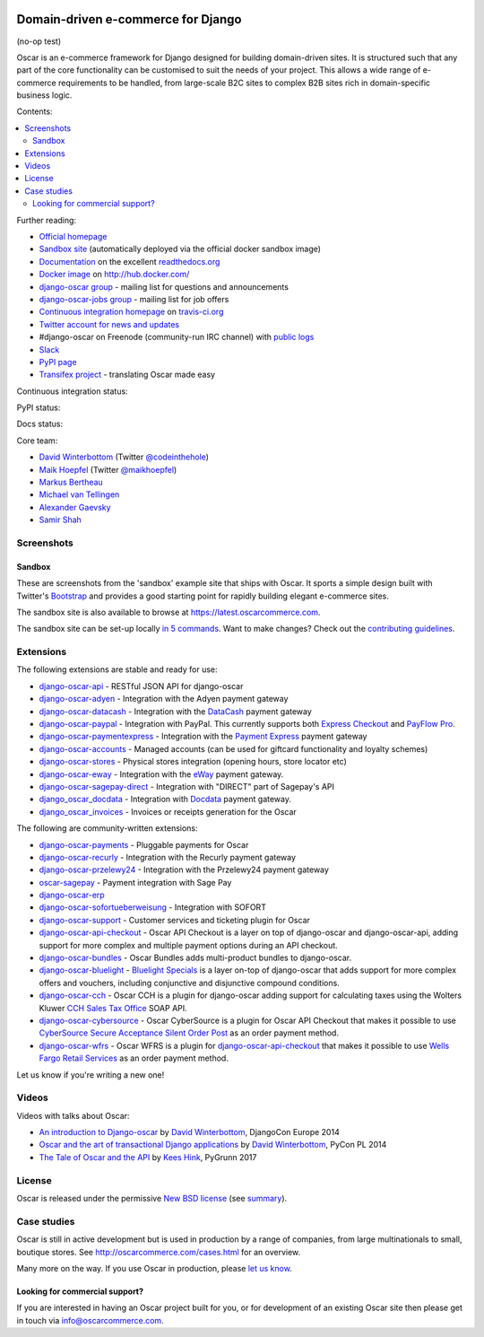 .. image:: https://github.com/django-oscar/django-oscar/raw/master/docs/images/logos/oscar.png
    :target: http://oscarcommerce.com

===================================
Domain-driven e-commerce for Django
===================================

(no-op test)

Oscar is an e-commerce framework for Django designed for building domain-driven
sites.  It is structured such that any part of the core functionality can be
customised to suit the needs of your project.  This allows a wide range of
e-commerce requirements to be handled, from large-scale B2C sites to complex B2B
sites rich in domain-specific business logic.

Contents:

.. contents:: :local:

.. image:: https://github.com/django-oscar/django-oscar/raw/master/docs/images/screenshots/oscarcommerce.thumb.png
    :target: http://oscarcommerce.com

.. image:: https://github.com/django-oscar/django-oscar/raw/master/docs/images/screenshots/readthedocs.thumb.png
    :target: https://django-oscar.readthedocs.io/en/stable/

Further reading:

* `Official homepage`_
* `Sandbox site`_ (automatically deployed via the official docker sandbox image)
* `Documentation`_ on the excellent `readthedocs.org`_
* `Docker image`_ on http://hub.docker.com/
* `django-oscar group`_ - mailing list for questions and announcements
* `django-oscar-jobs group`_ - mailing list for job offers
* `Continuous integration homepage`_ on `travis-ci.org`_
* `Twitter account for news and updates`_
* #django-oscar on Freenode (community-run IRC channel) with `public logs`_
* `Slack`_
* `PyPI page`_
* `Transifex project`_ - translating Oscar made easy

.. start-no-pypi

Continuous integration status:

.. image:: https://travis-ci.org/django-oscar/django-oscar.svg?branch=master
    :target: https://travis-ci.org/django-oscar/django-oscar

.. image:: http://codecov.io/github/django-oscar/django-oscar/coverage.svg?branch=master
    :alt: Coverage
    :target: http://codecov.io/github/django-oscar/django-oscar?branch=master

.. image:: https://requires.io/github/django-oscar/django-oscar/requirements.svg?branch=master
     :target: https://requires.io/github/django-oscar/django-oscar/requirements/?branch=master
     :alt: Requirements Status

PyPI status:

.. image:: https://img.shields.io/pypi/v/django-oscar.svg
    :target: https://pypi.python.org/pypi/django-oscar/

Docs status:

.. image:: https://readthedocs.org/projects/django-oscar/badge/
   :target: https://readthedocs.org/projects/django-oscar/
   :alt: Documentation Status

.. end-no-pypi

.. _`Official homepage`: http://oscarcommerce.com
.. _`Sandbox site`: https://latest.oscarcommerce.com
.. _`Docker image`: https://hub.docker.com/r/oscarcommerce/django-oscar-sandbox/
.. _`Documentation`: https://django-oscar.readthedocs.io/en/stable/
.. _`readthedocs.org`: http://readthedocs.org
.. _`Continuous integration homepage`: http://travis-ci.org/#!/django-oscar/django-oscar
.. _`travis-ci.org`: http://travis-ci.org/
.. _`Twitter account for news and updates`: https://twitter.com/#!/django_oscar
.. _`public logs`: https://botbot.me/freenode/django-oscar/
.. _`django-oscar group`: https://groups.google.com/forum/?fromgroups#!forum/django-oscar
.. _`django-oscar-jobs group`: https://groups.google.com/forum/?fromgroups#!forum/django-oscar-jobs
.. _`PyPI page`: https://pypi.python.org/pypi/django-oscar/
.. _`Transifex project`: https://www.transifex.com/projects/p/django-oscar/
.. _`Slack`: https://slack.oscarcommerce.com/

Core team:

- `David Winterbottom`_ (Twitter `@codeinthehole`_)
- `Maik Hoepfel`_ (Twitter `@maikhoepfel`_)
- `Markus Bertheau`_
- `Michael van Tellingen`_
- `Alexander Gaevsky`_
- `Samir Shah`_

.. _`David Winterbottom`: https://github.com/codeinthehole
.. _`@codeinthehole`: https://twitter.com/codeinthehole
.. _`Maik Hoepfel`: https://github.com/maikhoepfel
.. _`@maikhoepfel`: https://twitter.com/maikhoepfel
.. _`Markus Bertheau`: https://github.com/mbertheau
.. _`Michael van Tellingen`: https://github.com/mvantellingen
.. _`Alexander Gaevsky`: https://github.com/sasha0
.. _`Samir Shah`: https://github.com/solarissmoke

Screenshots
-----------

Sandbox
~~~~~~~

These are screenshots from the 'sandbox' example site that ships with
Oscar.  It sports a simple design built with Twitter's Bootstrap_ and provides a
good starting point for rapidly building elegant e-commerce sites.

.. _Bootstrap: https://getbootstrap.com/

.. image:: https://github.com/django-oscar/django-oscar/raw/master/docs/images/screenshots/browse.thumb.png
    :target: https://github.com/django-oscar/django-oscar/raw/master/docs/images/screenshots/browse.png

.. image:: https://github.com/django-oscar/django-oscar/raw/master/docs/images/screenshots/detail.thumb.png
    :target: https://github.com/django-oscar/django-oscar/raw/master/docs/images/screenshots/detail.png

.. image:: https://github.com/django-oscar/django-oscar/raw/master/docs/images/screenshots/basket.thumb.png
    :target: https://github.com/django-oscar/django-oscar/raw/master/docs/images/screenshots/basket.png

.. image:: https://github.com/django-oscar/django-oscar/raw/master/docs/images/screenshots/dashboard.thumb.png
    :target: https://github.com/django-oscar/django-oscar/raw/master/docs/images/screenshots/dashboard.png

The sandbox site is also available to browse at https://latest.oscarcommerce.com.

The sandbox site can be set-up locally `in 5 commands`_.  Want to
make changes?  Check out the `contributing guidelines`_.

.. _`in 5 commands`: https://django-oscar.readthedocs.io/en/stable/internals/sandbox.html#running-the-sandbox-locally
.. _`contributing guidelines`: https://django-oscar.readthedocs.io/en/stable/internals/contributing/index.html


Extensions
----------

The following extensions are stable and ready for use:

* django-oscar-api_ - RESTful JSON API for django-oscar

* django-oscar-adyen_ - Integration with the Adyen payment gateway

* django-oscar-datacash_ - Integration with the DataCash_ payment gateway

* django-oscar-paypal_ - Integration with PayPal.  This currently supports both
  `Express Checkout`_ and `PayFlow Pro`_.

* django-oscar-paymentexpress_ - Integration with the `Payment Express`_ payment
  gateway

* django-oscar-accounts_ - Managed accounts (can be used for giftcard
  functionality and loyalty schemes)

* django-oscar-stores_ - Physical stores integration (opening hours, store
  locator etc)

* django-oscar-eway_ - Integration with the eWay_ payment gateway.

* django-oscar-sagepay-direct_ - Integration with "DIRECT" part of Sagepay's API

* django_oscar_docdata_ - Integration with Docdata_ payment gateway.

* django_oscar_invoices_ - Invoices or receipts generation for the
  Oscar

.. _django-oscar-api: https://github.com/django-oscar/django-oscar-api
.. _django-oscar-adyen: https://github.com/django-oscar/django-oscar-adyen
.. _django-oscar-datacash: https://github.com/django-oscar/django-oscar-datacash
.. _django-oscar-paymentexpress: https://github.com/django-oscar/django-oscar-paymentexpress
.. _`Payment Express`: http://www.paymentexpress.com
.. _DataCash: http://www.datacash.com/
.. _django-oscar-paypal: https://github.com/django-oscar/django-oscar-paypal
.. _`Express Checkout`: https://www.paypal.com/uk/cgi-bin/webscr?cmd=_additional-payment-ref-impl1
.. _`PayFlow Pro`: https://merchant.paypal.com/us/cgi-bin/?cmd=_render-content&content_ID=merchant/payment_gateway
.. _django-oscar-accounts: https://github.com/django-oscar/django-oscar-accounts
.. _django-oscar-easyrec: https://github.com/django-oscar/django-oscar-easyrec
.. _EasyRec: http://easyrec.org/
.. _django-oscar-eway: https://github.com/snowball-one/django-oscar-eway
.. _django-oscar-stores: https://github.com/django-oscar/django-oscar-stores
.. _django-oscar-sagepay-direct: https://github.com/django-oscar/django-oscar-sagepay-direct
.. _eWay: https://www.eway.com.au
.. _django_oscar_docdata: https://github.com/django-oscar/django-oscar-docdata
.. _Docdata: https://www.docdatapayments.com/
.. _django_oscar_invoices: https://github.com/django-oscar/django-oscar-invoices

The following are community-written extensions:

* django-oscar-payments_ - Pluggable payments for Oscar
* django-oscar-recurly_ - Integration with the Recurly payment gateway

* django-oscar-przelewy24_ - Integration with the Przelewy24 payment gateway
* oscar-sagepay_ - Payment integration with Sage Pay
* django-oscar-erp_
* django-oscar-sofortueberweisung_ - Integration with SOFORT

* django-oscar-support_ - Customer services and ticketing plugin for Oscar

* django-oscar-api-checkout_ - Oscar API Checkout is a layer on top of
  django-oscar and django-oscar-api, adding support for more complex and
  multiple payment options during an API checkout.

* django-oscar-bundles_ - Oscar Bundles adds multi-product bundles to
  django-oscar.

* django-oscar-bluelight_ - `Bluelight Specials`_ is a layer on-top of
  django-oscar that adds support for more complex offers and vouchers,
  including conjunctive and disjunctive compound conditions.

* django-oscar-cch_ - Oscar CCH is a plugin for django-oscar adding support
  for calculating taxes using the Wolters Kluwer `CCH Sales Tax Office`_ SOAP
  API.

* django-oscar-cybersource_ - Oscar CyberSource is a plugin for Oscar API
  Checkout that makes it possible to use
  `CyberSource Secure Acceptance Silent Order Post`_ as an order payment
  method.

* django-oscar-wfrs_ - Oscar WFRS is a plugin for django-oscar-api-checkout_
  that makes it possible to use `Wells Fargo Retail Services`_ as an order
  payment method.

Let us know if you're writing a new one!

.. _django-oscar-unicredit: https://bitbucket.org/marsim/django-oscar-unicredit/
.. _django-oscar-erp: https://bitbucket.org/zikzakmedia/django-oscar_erp
.. _django-oscar-payments: https://github.com/Lacrymology/django-oscar-payments
.. _django-oscar-recurly: https://github.com/mynameisgabe/django-oscar-recurly

.. _django-oscar-przelewy24: https://github.com/kisiel/django-oscar-przelewy24
.. _oscar-sagepay: https://github.com/udox/oscar-sagepay
.. _django-oscar-sofortueberweisung: https://github.com/byteyard/django-oscar-sofortueberweisung

.. _django-oscar-support: https://github.com/SalahAdDin/django-oscar-support
.. _django-oscar-api-checkout: https://github.com/thelabnyc/django-oscar-api-checkout
.. _django-oscar-bundles: https://github.com/thelabnyc/django-oscar-bundles
.. _django-oscar-bluelight: https://github.com/thelabnyc/django-oscar-bluelight
.. _`Bluelight Specials`: https://en.wiktionary.org/wiki/blue-light_special
.. _django-oscar-cch: https://github.com/thelabnyc/django-oscar-cch
.. _`CCH Sales Tax Office`: http://www.salestax.com/solutions/calculation/cch-salestax-office/
.. _django-oscar-cybersource: https://github.com/thelabnyc/django-oscar-cybersource
.. _`CyberSource Secure Acceptance Silent Order Post`: https://www.cybersource.com/products/payment_security/secure_acceptance_silent_order_post/
.. _django-oscar-wfrs: https://github.com/thelabnyc/django-oscar-wfrs
.. _`Wells Fargo Retail Services`: https://retailservices.wellsfargo.com/

Videos
------

Videos with talks about Oscar:

* `An introduction to Django-oscar`_ by `David Winterbottom`_, DjangoCon Europe 2014
* `Oscar and the art of transactional Django applications`_ by `David Winterbottom`_, PyCon PL 2014
* `The Tale of Oscar and the API`_ by `Kees Hink`_, PyGrunn 2017

.. _`An introduction to Django-oscar`: https://youtu.be/o4ol6EzGDSw
.. _`Oscar and the art of transactional Django applications`: https://youtu.be/datKUNTKYz8
.. _`The Tale of Oscar and the API`: https://youtu.be/YPnKoiyGIHM
.. _`Kees Hink`: https://github.com/khink

License
-------

Oscar is released under the permissive `New BSD license`_ (see summary_).

.. _summary: https://tldrlegal.com/license/bsd-3-clause-license-(revised)

.. _`New BSD license`: https://github.com/django-oscar/django-oscar/blob/master/LICENSE

Case studies
------------

Oscar is still in active development but is used in production by a range of
companies, from large multinationals to small, boutique stores. See
http://oscarcommerce.com/cases.html for an overview.

Many more on the way.  If you use Oscar in production, please `let us know`_.

.. _`let us know`: https://github.com/django-oscar/oscarcommerce.com/issues

Looking for commercial support?
~~~~~~~~~~~~~~~~~~~~~~~~~~~~~~~

If you are interested in having an Oscar project built for you, or for
development of an existing Oscar site then please get in touch via `info@oscarcommerce.com`_.

.. _`info@oscarcommerce.com`: mailto:info@oscarcommerce.com
